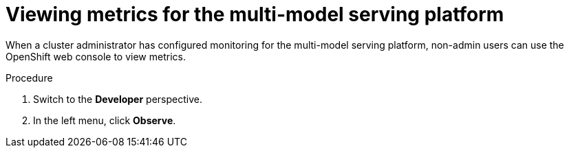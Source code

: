 :_module-type: PROCEDURE

[id="viewing-metrics-for-the-multi-model-serving-platform_{context}"]
= Viewing metrics for the multi-model serving platform

[role="_abstract"]
When a cluster administrator has configured monitoring for the multi-model serving platform, non-admin users can use the OpenShift web console to view metrics. 

.Prerequisites
ifdef::self-managed[]
* A cluster administrator has configured monitoring for the multi-model serving platform.
* You have been link:https://docs.openshift.com/container-platform/{ocp-latest-version}/monitoring/enabling-monitoring-for-user-defined-projects.html#granting-users-permission-to-monitor-user-defined-projects_enabling-monitoring-for-user-defined-projects[assigned^] the `monitoring-rules-view` role.
* You are familiar with how to link:https://access.redhat.com/documentation/en-us/openshift_container_platform/{ocp-latest-version}/html/building_applications/odc-monitoring-project-and-application-metrics-using-developer-perspective#odc-monitoring-your-project-metrics_monitoring-project-and-application-metrics-using-developer-perspective[monitor project metrics^] in the {openshift-platform} web console.
endif::[]
ifdef::cloud-service[]
* You have access to the OpenShift cluster as a developer or as a user with view permissions for the project that you are viewing metrics for.
* You are familiar with querying metrics in user-defined projects. See link:https://docs.openshift.com/dedicated/monitoring/managing-metrics.html#querying-metrics-for-user-defined-projects-as-a-developer_managing-metrics[Querying metrics for user-defined projects as a developer^] (Red Hat OpenShift Dedicated) or link:https://docs.openshift.com/rosa/monitoring/managing-metrics.html#querying-metrics-for-user-defined-projects-as-a-developer_managing-metrics[Querying metrics for user-defined projects as a developer^] (Red Hat OpenShift Service on AWS).
endif::[]

.Procedure
ifdef::self-managed[]
. Log in to the {openshift-platform} web console.
endif::[]
ifdef::cloud-service[]
. Log in to the OpenShift web console.
endif::[]
. Switch to the *Developer* perspective.
. In the left menu, click *Observe*.
ifdef::upstream,self-managed[]
. As described in link:https://access.redhat.com/documentation/en-us/openshift_container_platform/{ocp-latest-version}/html/building_applications/odc-monitoring-project-and-application-metrics-using-developer-perspective#odc-monitoring-your-project-metrics_monitoring-project-and-application-metrics-using-developer-perspective[monitoring project metrics^], use the web console to run queries for `modelmesh_*` metrics.
endif::[]
ifdef::cloud-service[]
. As described in link:https://docs.openshift.com/dedicated/monitoring/managing-metrics.html#querying-metrics-for-user-defined-projects-as-a-developer_managing-metrics[Querying metrics for user-defined projects as a developer^] (Red Hat OpenShift Dedicated) or link:https://docs.openshift.com/rosa/monitoring/managing-metrics.html#querying-metrics-for-user-defined-projects-as-a-developer_managing-metrics[Querying metrics for user-defined projects as a developer^] (Red Hat OpenShift Service on AWS), use the web console to run queries for `modelmesh_*` metrics.
endif::[]

// [role="_additional-resources"]
// .Additional resources
